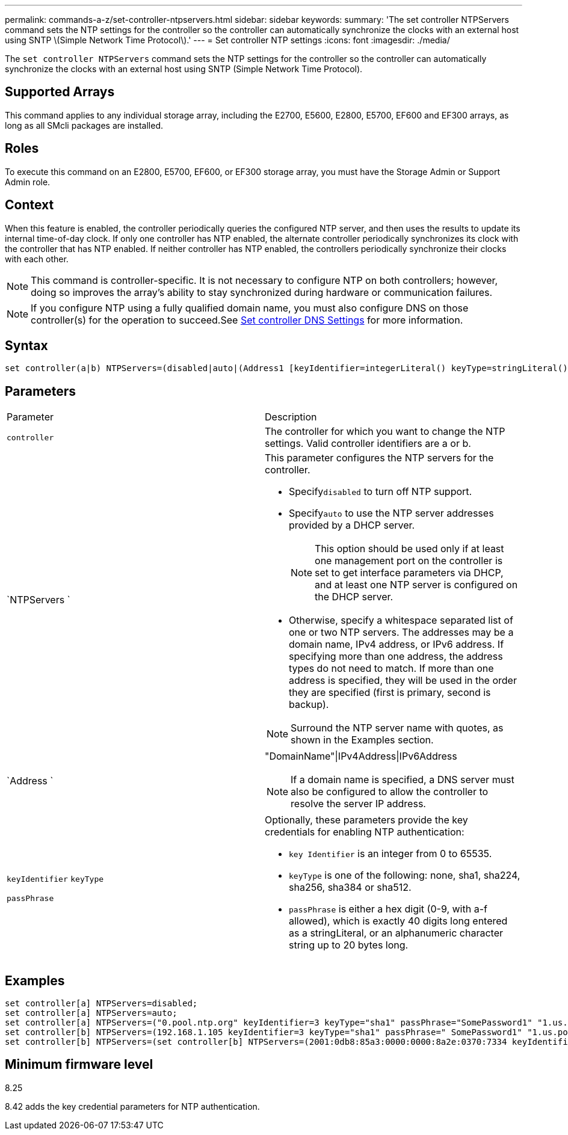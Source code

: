 ---
permalink: commands-a-z/set-controller-ntpservers.html
sidebar: sidebar
keywords: 
summary: 'The set controller NTPServers command sets the NTP settings for the controller so the controller can automatically synchronize the clocks with an external host using SNTP \(Simple Network Time Protocol\).'
---
= Set controller NTP settings
:icons: font
:imagesdir: ./media/

[.lead]
The `set controller NTPServers` command sets the NTP settings for the controller so the controller can automatically synchronize the clocks with an external host using SNTP (Simple Network Time Protocol).

== Supported Arrays

This command applies to any individual storage array, including the E2700, E5600, E2800, E5700, EF600 and EF300 arrays, as long as all SMcli packages are installed.

== Roles

To execute this command on an E2800, E5700, EF600, or EF300 storage array, you must have the Storage Admin or Support Admin role.

== Context

When this feature is enabled, the controller periodically queries the configured NTP server, and then uses the results to update its internal time-of-day clock. If only one controller has NTP enabled, the alternate controller periodically synchronizes its clock with the controller that has NTP enabled. If neither controller has NTP enabled, the controllers periodically synchronize their clocks with each other.

[NOTE]
====
This command is controller-specific. It is not necessary to configure NTP on both controllers; however, doing so improves the array's ability to stay synchronized during hardware or communication failures.
====

[NOTE]
====
If you configure NTP using a fully qualified domain name, you must also configure DNS on those controller(s) for the operation to succeed.See xref:wombat-set-controller-dnsservers.adoc[Set controller DNS Settings] for more information.

====

== Syntax

----

set controller(a|b) NTPServers=(disabled|auto|(Address1 [keyIdentifier=integerLiteral() keyType=stringLiteral() passPhrase=stringLiteral()] [Address2 [keyIdentifier=integerLiteral() keyType=stringLiteral() passPhrase=stringLiteral()]]))
----

== Parameters

|===
| Parameter| Description
a|
`controller`
a|
The controller for which you want to change the NTP settings. Valid controller identifiers are a or b.

a|
`NTPServers `
a|
This parameter configures the NTP servers for the controller.

* Specify``disabled`` to turn off NTP support.
* Specify``auto`` to use the NTP server addresses provided by a DHCP server.
+
[NOTE]
====
This option should be used only if at least one management port on the controller is set to get interface parameters via DHCP, and at least one NTP server is configured on the DHCP server.
====

* Otherwise, specify a whitespace separated list of one or two NTP servers. The addresses may be a domain name, IPv4 address, or IPv6 address. If specifying more than one address, the address types do not need to match. If more than one address is specified, they will be used in the order they are specified (first is primary, second is backup).

[NOTE]
====
Surround the NTP server name with quotes, as shown in the Examples section.
====

a|
`Address `
a|
"DomainName"\|IPv4Address\|IPv6Address
[NOTE]
====
If a domain name is specified, a DNS server must also be configured to allow the controller to resolve the server IP address.
====

a|
`keyIdentifier` `keyType`

`passPhrase`

a|
Optionally, these parameters provide the key credentials for enabling NTP authentication:

* `key Identifier` is an integer from 0 to 65535.
* `keyType` is one of the following: none, sha1, sha224, sha256, sha384 or sha512.
* `passPhrase` is either a hex digit (0-9, with a-f allowed), which is exactly 40 digits long entered as a stringLiteral, or an alphanumeric character string up to 20 bytes long.

|===

== Examples

----
set controller[a] NTPServers=disabled;
set controller[a] NTPServers=auto;
set controller[a] NTPServers=("0.pool.ntp.org" keyIdentifier=3 keyType="sha1" passPhrase="SomePassword1" "1.us.pool.ntp.org" keyIdentifier=3 keyType="sha1" passPhrase=" SomePassword1");
set controller[b] NTPServers=(192.168.1.105 keyIdentifier=3 keyType="sha1" passPhrase=" SomePassword1" "1.us.pool.ntp.org");
set controller[b] NTPServers=(set controller[b] NTPServers=(2001:0db8:85a3:0000:0000:8a2e:0370:7334 keyIdentifier=3 keyType="sha1" passPhrase=" SomePassword1");
----

== Minimum firmware level

8.25

8.42 adds the key credential parameters for NTP authentication.
